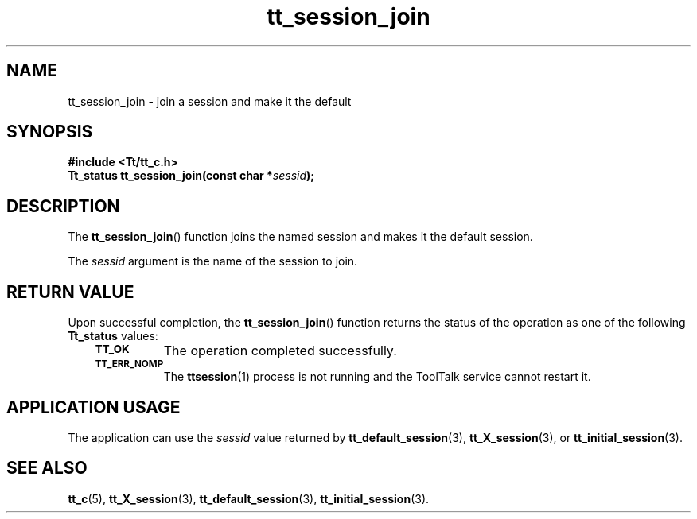 .de Lc
.\" version of .LI that emboldens its argument
.TP \\n()Jn
\s-1\f3\\$1\f1\s+1
..
.TH tt_session_join 3 "1 March 1996" "ToolTalk 1.3" "ToolTalk Functions"
.BH "1 March 1996"
.\" CDE Common Source Format, Version 1.0.0
.\" (c) Copyright 1993, 1994 Hewlett-Packard Company
.\" (c) Copyright 1993, 1994 International Business Machines Corp.
.\" (c) Copyright 1993, 1994 Sun Microsystems, Inc.
.\" (c) Copyright 1993, 1994 Novell, Inc.
.IX "tt_session_join.3" "" "tt_session_join.3" "" 
.SH NAME
tt_session_join \- join a session and make it the default
.SH SYNOPSIS
.ft 3
.nf
#include <Tt/tt_c.h>
.sp 0.5v
.ta \w'Tt_status tt_session_join('u
Tt_status tt_session_join(const char *\f2sessid\fP);
.PP
.fi
.SH DESCRIPTION
The
.BR tt_session_join (\|)
function
joins the named session and makes it the default session.
.PP
The
.I sessid
argument is the name of the session to join.
.SH "RETURN VALUE"
Upon successful completion, the
.BR tt_session_join (\|)
function returns the status of the operation as one of the following
.B Tt_status
values:
.PP
.RS 3
.nr )J 8
.Lc TT_OK
The operation completed successfully.
.Lc TT_ERR_NOMP
.br
The
.BR ttsession (1)
process is not running and the ToolTalk service cannot restart it.
.PP
.RE
.nr )J 0
.SH "APPLICATION USAGE"
The application can use the
.I sessid
value returned by
.BR tt_default_session (3),
.BR tt_X_session (3),
or
.BR tt_initial_session (3).
.SH "SEE ALSO"
.na
.BR tt_c (5),
.BR tt_X_session (3),
.BR tt_default_session (3),
.BR tt_initial_session (3).
